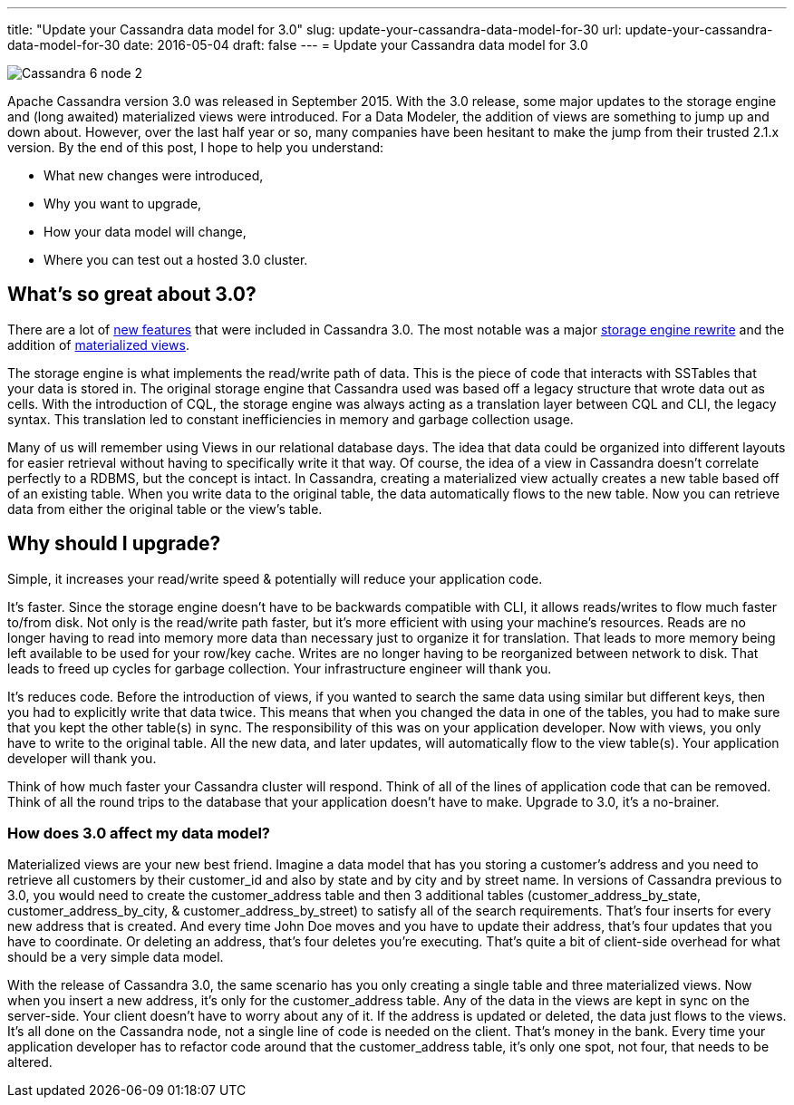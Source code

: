 ---
title: "Update your Cassandra data model for 3.0"
slug: update-your-cassandra-data-model-for-30
url: update-your-cassandra-data-model-for-30
date: 2016-05-04
draft: false
---
= Update your Cassandra data model for 3.0

image::/images/Cassandra-6-node-2.png[]

Apache Cassandra version 3.0 was released in September 2015.  
With the 3.0 release, some major updates to the storage engine and (long awaited) materialized views were introduced.  
For a Data Modeler, the addition of views are something to jump up and down about.  
However, over the last half year or so, many companies have been hesitant to make the jump from their trusted 2.1.x version.  
By the end of this post, I hope to help you understand:

* What new changes were introduced,
* Why you want to upgrade,
* How your data model will change,
* Where you can test out a hosted 3.0 cluster.

== What’s so great about 3.0?
There are a lot of http://docs.datastax.com/en/cassandra/3.0/cassandra/features.html[new features] that were included in Cassandra 3.0.  
The most notable was a major https://issues.apache.org/jira/browse/CASSANDRA-8099[storage engine rewrite] and the addition of https://issues.apache.org/jira/browse/CASSANDRA-6477[materialized views].

The storage engine is what implements the read/write path of data.  
This is the piece of code that interacts with SSTables that your data is stored in.  
The original storage engine that Cassandra used was based off a legacy structure that wrote data out as cells.  
With the introduction of CQL, the storage engine was always acting as a translation layer between CQL and CLI, the legacy syntax.  
This translation led to constant inefficiencies in memory and garbage collection usage.

Many of us will remember using Views in our relational database days.  
The idea that data could be organized into different layouts for easier retrieval without having to specifically write it that way.  
Of course, the idea of a view in Cassandra doesn’t correlate perfectly to a RDBMS, but the concept is intact.  
In Cassandra, creating a materialized view actually creates a new table based off of an existing table.  
When you write data to the original table, the data automatically flows to the new table.  
Now you can retrieve data from either the original table or the view’s table.

== Why should I upgrade?

Simple, it increases your read/write speed & potentially will reduce your application code.

It’s faster.  
Since the storage engine doesn’t have to be backwards compatible with CLI, it allows reads/writes to flow much faster to/from disk.  
Not only is the read/write path faster, but it’s more efficient with using your machine’s resources.  
Reads are no longer having to read into memory more data than necessary just to organize it for translation.  
That leads to more memory being left available to be used for your row/key cache.  
Writes are no longer having to be reorganized between network to disk.  
That leads to freed up cycles for garbage collection.  
Your infrastructure engineer will thank you.

It’s reduces code.  
Before the introduction of views, if you wanted to search the same data using similar but different keys, then you had to explicitly write that data twice.  
This means that when you changed the data in one of the tables, you had to make sure that you kept the other table(s) in sync.  
The responsibility of this was on your application developer.  
Now with views, you only have to write to the original table.  
All the new data, and later updates, will automatically flow to the view table(s).  
Your application developer will thank you.

Think of how much faster your Cassandra cluster will respond.  
Think of all of the lines of application code that can be removed.  
Think of all the round trips to the database that your application doesn’t have to make.  
Upgrade to 3.0, it’s a no-brainer.

=== How does 3.0 affect my data model?

Materialized views are your new best friend.  
Imagine a data model that has you storing a customer’s address and you need to retrieve all customers by their customer_id and also by state and by city and by street name.  
In versions of Cassandra previous to 3.0, you would need to create the customer_address table and then 3 additional tables (customer_address_by_state, customer_address_by_city, & customer_address_by_street) to satisfy all of the search requirements.  
That’s four inserts for every new address that is created.  
And every time John Doe moves and you have to update their address, that’s four updates that you have to coordinate.  
Or deleting an address, that’s four deletes you’re executing.  
That’s quite a bit of client-side overhead for what should be a very simple data model.

With the release of Cassandra 3.0, the same scenario has you only creating a single table and three materialized views.  
Now when you insert a new address, it’s only for the customer_address table.  
Any of the data in the views are kept in sync on the server-side.  
Your client doesn’t have to worry about any of it.  
If the address is updated or deleted, the data just flows to the views.  
It’s all done on the Cassandra node, not a single line of code is needed on the client.  
That’s money in the bank.  
Every time your application developer has to refactor code around that the customer_address table, it’s only one spot, not four, that needs to be altered.